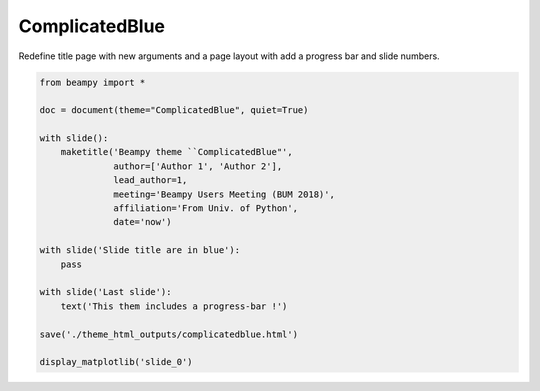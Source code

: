 

.. _sphx_glr_auto_themes_theme_ComplicatedBlue.py:


ComplicatedBlue
===============

Redefine title page with new arguments and a page layout with add a progress
bar and slide numbers.

.. raw:: html

   <iframe src="../_static/theme_html_outputs/complicatedblue.html" width="100%" height="500px"></iframe>





.. image:: /auto_themes/images/sphx_glr_theme_ComplicatedBlue_001.png
    :align: center





.. code-block:: python


    from beampy import *

    doc = document(theme="ComplicatedBlue", quiet=True)

    with slide():
        maketitle('Beampy theme ``ComplicatedBlue"',
                  author=['Author 1', 'Author 2'],
                  lead_author=1,
                  meeting='Beampy Users Meeting (BUM 2018)',
                  affiliation='From Univ. of Python',
                  date='now')

    with slide('Slide title are in blue'):
        pass

    with slide('Last slide'):
        text('This them includes a progress-bar !')

    save('./theme_html_outputs/complicatedblue.html')

    display_matplotlib('slide_0')



.. only :: html

 .. container:: sphx-glr-footer


  .. container:: sphx-glr-download

     :download:`Download Python source code: theme_ComplicatedBlue.py <theme_ComplicatedBlue.py>`



  .. container:: sphx-glr-download

     :download:`Download Jupyter notebook: theme_ComplicatedBlue.ipynb <theme_ComplicatedBlue.ipynb>`


.. only:: html

 .. rst-class:: sphx-glr-signature

    `Gallery generated by Sphinx-Gallery <https://sphinx-gallery.readthedocs.io>`_
